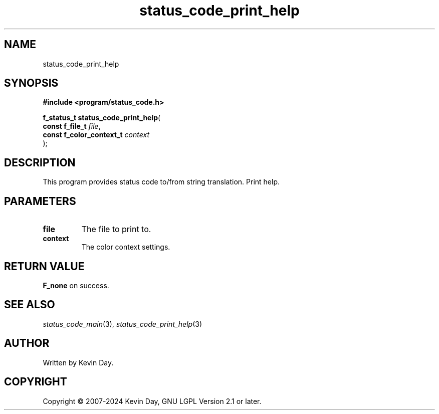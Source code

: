 .TH status_code_print_help "3" "February 2024" "FLL - Featureless Linux Library 0.6.9" "Library Functions"
.SH "NAME"
status_code_print_help
.SH SYNOPSIS
.nf
.B #include <program/status_code.h>
.sp
\fBf_status_t status_code_print_help\fP(
    \fBconst f_file_t          \fP\fIfile\fP,
    \fBconst f_color_context_t \fP\fIcontext\fP
);
.fi
.SH DESCRIPTION
.PP
This program provides status code to/from string translation. Print help.
.SH PARAMETERS
.TP
.B file
The file to print to.

.TP
.B context
The color context settings.

.SH RETURN VALUE
.PP
\fBF_none\fP on success.
.SH SEE ALSO
.PP
.nh
.ad l
\fIstatus_code_main\fP(3), \fIstatus_code_print_help\fP(3)
.ad
.hy
.SH AUTHOR
Written by Kevin Day.
.SH COPYRIGHT
.PP
Copyright \(co 2007-2024 Kevin Day, GNU LGPL Version 2.1 or later.
